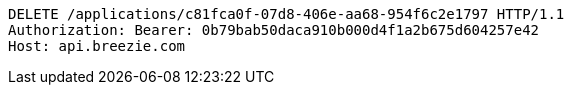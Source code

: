[source,http,options="nowrap"]
----
DELETE /applications/c81fca0f-07d8-406e-aa68-954f6c2e1797 HTTP/1.1
Authorization: Bearer: 0b79bab50daca910b000d4f1a2b675d604257e42
Host: api.breezie.com

----